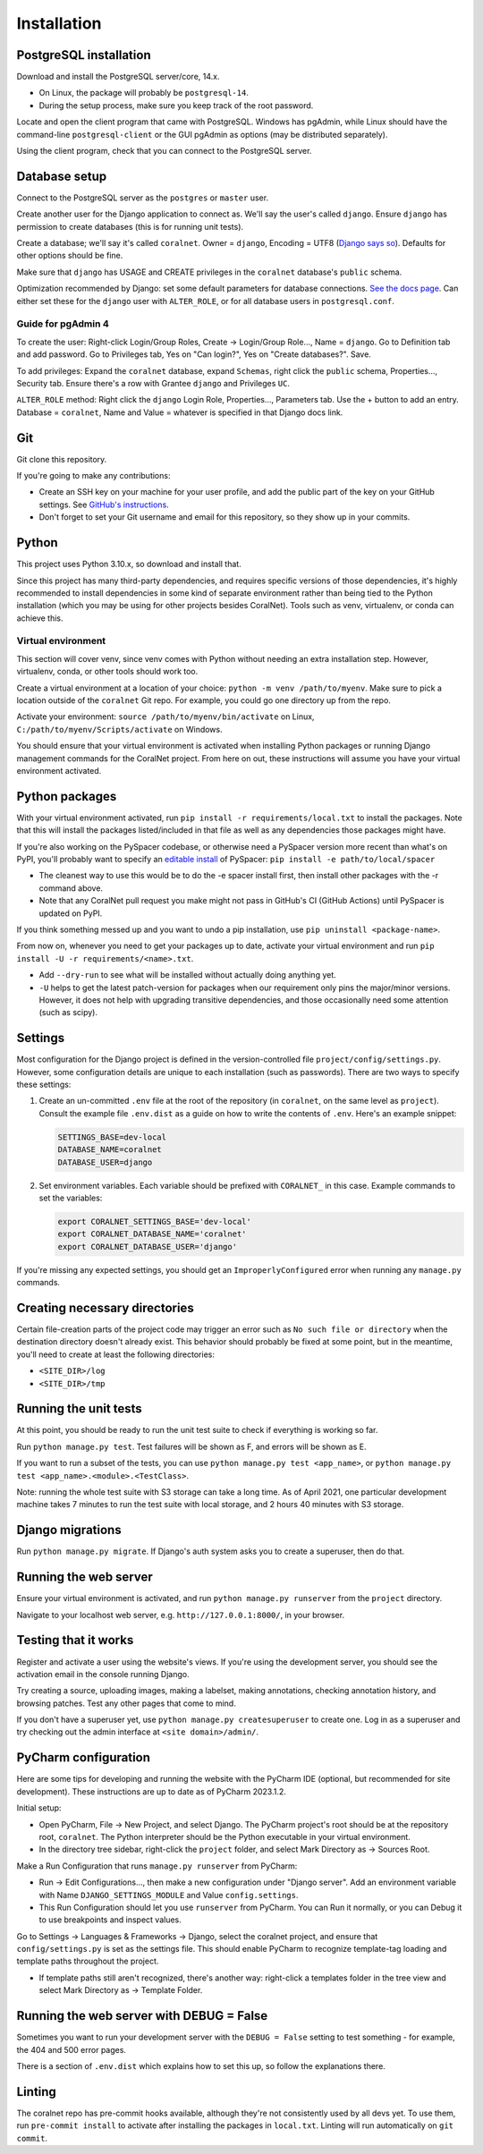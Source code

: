 Installation
============


PostgreSQL installation
-----------------------

Download and install the PostgreSQL server/core, 14.x.

- On Linux, the package will probably be ``postgresql-14``.
- During the setup process, make sure you keep track of the root password.

Locate and open the client program that came with PostgreSQL. Windows has pgAdmin, while Linux should have the command-line ``postgresql-client`` or the GUI pgAdmin as options (may be distributed separately).

Using the client program, check that you can connect to the PostgreSQL server.


Database setup
--------------

Connect to the PostgreSQL server as the ``postgres`` or ``master`` user.

Create another user for the Django application to connect as. We'll say the user's called ``django``. Ensure ``django`` has permission to create databases (this is for running unit tests).

Create a database; we'll say it's called ``coralnet``. Owner = ``django``, Encoding = UTF8 (`Django says so <https://docs.djangoproject.com/en/dev/ref/databases/#optimizing-postgresql-s-configuration>`__). Defaults for other options should be fine.

Make sure that ``django`` has USAGE and CREATE privileges in the ``coralnet`` database's ``public`` schema.

Optimization recommended by Django: set some default parameters for database connections. `See the docs page <https://docs.djangoproject.com/en/dev/ref/databases/#optimizing-postgresql-s-configuration>`__. Can either set these for the ``django`` user with ``ALTER_ROLE``, or for all database users in ``postgresql.conf``.

Guide for pgAdmin 4
^^^^^^^^^^^^^^^^^^^

To create the user: Right-click Login/Group Roles, Create -> Login/Group Role..., Name = ``django``. Go to Definition tab and add password. Go to Privileges tab, Yes on "Can login?", Yes on "Create databases?". Save.

To add privileges: Expand the ``coralnet`` database, expand ``Schemas``, right click the ``public`` schema, Properties..., Security tab. Ensure there's a row with Grantee ``django`` and Privileges ``UC``.

``ALTER_ROLE`` method: Right click the ``django`` Login Role, Properties..., Parameters tab. Use the + button to add an entry. Database = ``coralnet``, Name and Value = whatever is specified in that Django docs link.


Git
---
Git clone this repository.

If you're going to make any contributions:

- Create an SSH key on your machine for your user profile, and add the public part of the key on your GitHub settings. See `GitHub's instructions <https://help.github.com/articles/generating-a-new-ssh-key-and-adding-it-to-the-ssh-agent/>`__.

- Don't forget to set your Git username and email for this repository, so they show up in your commits.


Python
------
This project uses Python 3.10.x, so download and install that.

Since this project has many third-party dependencies, and requires specific versions of those dependencies, it's highly recommended to install dependencies in some kind of separate environment rather than being tied to the Python installation (which you may be using for other projects besides CoralNet). Tools such as venv, virtualenv, or conda can achieve this.


.. _virtual_environment:

Virtual environment
^^^^^^^^^^^^^^^^^^^
This section will cover venv, since venv comes with Python without needing an extra installation step. However, virtualenv, conda, or other tools should work too.

Create a virtual environment at a location of your choice: ``python -m venv /path/to/myenv``. Make sure to pick a location outside of the ``coralnet`` Git repo. For example, you could go one directory up from the repo.

Activate your environment: ``source /path/to/myenv/bin/activate`` on Linux, ``C:/path/to/myenv/Scripts/activate`` on Windows.

You should ensure that your virtual environment is activated when installing Python packages or running Django management commands for the CoralNet project. From here on out, these instructions will assume you have your virtual environment activated.


.. _python-packages:

Python packages
---------------
With your virtual environment activated, run ``pip install -r requirements/local.txt`` to install the packages. Note that this will install the packages listed/included in that file as well as any dependencies those packages might have.

If you're also working on the PySpacer codebase, or otherwise need a PySpacer version more recent than what's on PyPI, you'll probably want to specify an `editable install <https://pip.pypa.io/en/stable/topics/local-project-installs/>`__ of PySpacer: ``pip install -e path/to/local/spacer``

- The cleanest way to use this would be to do the -e spacer install first, then install other packages with the -r command above.

- Note that any CoralNet pull request you make might not pass in GitHub's CI (GitHub Actions) until PySpacer is updated on PyPI.

If you think something messed up and you want to undo a pip installation, use ``pip uninstall <package-name>``.

From now on, whenever you need to get your packages up to date, activate your virtual environment and run ``pip install -U -r requirements/<name>.txt``.

- Add ``--dry-run`` to see what will be installed without actually doing anything yet.

- ``-U`` helps to get the latest patch-version for packages when our requirement only pins the major/minor versions. However, it does not help with upgrading transitive dependencies, and those occasionally need some attention (such as scipy).


Settings
--------
Most configuration for the Django project is defined in the version-controlled file ``project/config/settings.py``. However, some configuration details are unique to each installation (such as passwords). There are two ways to specify these settings:

1. Create an un-committed ``.env`` file at the root of the repository (in ``coralnet``, on the same level as ``project``). Consult the example file ``.env.dist`` as a guide on how to write the contents of ``.env``. Here's an example snippet:

   .. code-block::

     SETTINGS_BASE=dev-local
     DATABASE_NAME=coralnet
     DATABASE_USER=django

2. Set environment variables. Each variable should be prefixed with ``CORALNET_`` in this case. Example commands to set the variables:

   .. code-block::

     export CORALNET_SETTINGS_BASE='dev-local'
     export CORALNET_DATABASE_NAME='coralnet'
     export CORALNET_DATABASE_USER='django'

If you're missing any expected settings, you should get an ``ImproperlyConfigured`` error when running any ``manage.py`` commands.


Creating necessary directories
------------------------------
Certain file-creation parts of the project code may trigger an error such as ``No such file or directory`` when the destination directory doesn't already exist. This behavior should probably be fixed at some point, but in the meantime, you'll need to create at least the following directories:

- ``<SITE_DIR>/log``
- ``<SITE_DIR>/tmp``


Running the unit tests
----------------------
At this point, you should be ready to run the unit test suite to check if everything is working so far.

Run ``python manage.py test``. Test failures will be shown as F, and errors will be shown as E.

If you want to run a subset of the tests, you can use ``python manage.py test <app_name>``, or ``python manage.py test <app_name>.<module>.<TestClass>``.

Note: running the whole test suite with S3 storage can take a long time. As of April 2021, one particular development machine takes 7 minutes to run the test suite with local storage, and 2 hours 40 minutes with S3 storage.


Django migrations
-----------------
Run ``python manage.py migrate``. If Django's auth system asks you to create a superuser, then do that.


Running the web server
----------------------
Ensure your virtual environment is activated, and run ``python manage.py runserver`` from the ``project`` directory.

Navigate to your localhost web server, e.g. ``http://127.0.0.1:8000/``, in your browser.


Testing that it works
---------------------
Register and activate a user using the website's views. If you're using the development server, you should see the activation email in the console running Django.

Try creating a source, uploading images, making a labelset, making annotations, checking annotation history, and browsing patches. Test any other pages that come to mind.

If you don't have a superuser yet, use ``python manage.py createsuperuser`` to create one. Log in as a superuser and try checking out the admin interface at ``<site domain>/admin/``.


PyCharm configuration
---------------------
Here are some tips for developing and running the website with the PyCharm IDE (optional, but recommended for site development). These instructions are up to date as of PyCharm 2023.1.2.

Initial setup:

- Open PyCharm, File -> New Project, and select Django. The PyCharm project's root should be at the repository root, ``coralnet``. The Python interpreter should be the Python executable in your virtual environment.

- In the directory tree sidebar, right-click the ``project`` folder, and select Mark Directory as -> Sources Root.

Make a Run Configuration that runs ``manage.py runserver`` from PyCharm:

- Run -> Edit Configurations..., then make a new configuration under "Django server".  Add an environment variable with Name ``DJANGO_SETTINGS_MODULE`` and Value ``config.settings``.

- This Run Configuration should let you use ``runserver`` from PyCharm. You can Run it normally, or you can Debug it to use breakpoints and inspect values.

Go to Settings -> Languages & Frameworks -> Django, select the coralnet project, and ensure that ``config/settings.py`` is set as the settings file. This should enable PyCharm to recognize template-tag loading and template paths throughout the project.

- If template paths still aren't recognized, there's another way: right-click a templates folder in the tree view and select Mark Directory as -> Template Folder.


Running the web server with DEBUG = False
-----------------------------------------
Sometimes you want to run your development server with the ``DEBUG = False`` setting to test something - for example, the 404 and 500 error pages.

There is a section of ``.env.dist`` which explains how to set this up, so follow the explanations there.


Linting
-------
The coralnet repo has pre-commit hooks available, although they're not consistently used by all devs yet. To use them, run ``pre-commit install`` to activate after installing the packages in ``local.txt``. Linting will run automatically on ``git commit``.
